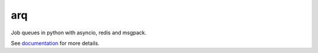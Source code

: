 arq
===

|Build Status| |Coverage| |pypi| |license|

Job queues in python with asyncio, redis and msgpack.

See `documentation`_ for more details.

.. |Build Status| image:: https://travis-ci.org/samuelcolvin/arq.svg?branch=master
   :target: https://travis-ci.org/samuelcolvin/arq
.. |Coverage| image:: https://codecov.io/gh/samuelcolvin/arq/branch/master/graph/badge.svg
   :target: https://codecov.io/gh/samuelcolvin/arq
.. |pypi| image:: https://img.shields.io/pypi/v/arq.svg
   :target: https://pypi.python.org/pypi/arq
.. |license| image:: https://img.shields.io/pypi/l/arq.svg
   :target: https://github.com/samuelcolvin/arq
.. _documentation: https://arq-docs.helpmanual.io/


